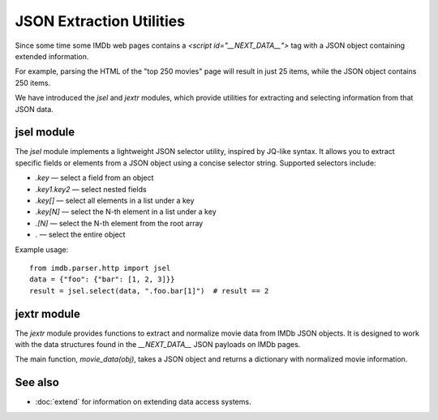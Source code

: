 JSON Extraction Utilities
=========================

Since some time some IMDb web pages contains a `<script id="__NEXT_DATA__">` tag
with a JSON object containing extended information.

For example, parsing the HTML of the "top 250 movies" page will result in
just 25 items, while the JSON object contains 250 items.

We have introduced the `jsel` and `jextr` modules, which provide utilities for extracting and selecting information from that JSON data.

jsel module
-----------

The `jsel` module implements a lightweight JSON selector utility, inspired by JQ-like syntax. It allows you to extract specific fields or elements from a JSON object using a concise selector string. Supported selectors include:

- `.key` — select a field from an object
- `.key1.key2` — select nested fields
- `.key[]` — select all elements in a list under a key
- `.key[N]` — select the N-th element in a list under a key
- `.[N]` — select the N-th element from the root array
- `.` — select the entire object

Example usage::

    from imdb.parser.http import jsel
    data = {"foo": {"bar": [1, 2, 3]}}
    result = jsel.select(data, ".foo.bar[1]")  # result == 2

jextr module
------------

The `jextr` module provides functions to extract and normalize movie data from IMDb JSON objects. It is designed to work with the data structures found in the `__NEXT_DATA__` JSON payloads on IMDb pages.

The main function, `movie_data(obj)`, takes a JSON object and returns a dictionary with normalized movie information.

See also
--------
- :doc:`extend` for information on extending data access systems.
